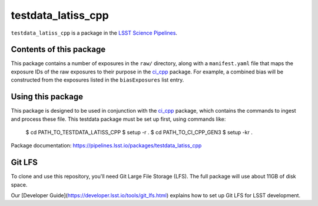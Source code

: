 ###################
testdata_latiss_cpp
###################

``testdata_latiss_cpp`` is a package in the `LSST Science Pipelines <https://pipelines.lsst.io>`_.

.. This package supplies a set of exposures to test the construction and use of calibration products with the `ci_cpp`_ package.

.. _ci_cpp: https://github.com/lsst/ci_cpp_gen3/

Contents of this package
------------------------

This package contains a number of exposures in the ``raw/`` directory, along with a ``manifest.yaml`` file that maps the exposure IDs of the raw exposures to their purpose in the `ci_cpp`_ package.  For example, a combined bias will be constructed from the exposures listed in the ``biasExposures`` list entry.

Using this package
------------------

This package is designed to be used in conjunction with the `ci_cpp`_ package, which contains the commands to ingest and process these file.  This testdata package must be set up first, using commands like:

  $ cd PATH_TO_TESTDATA_LATISS_CPP
  $ setup -r .
  $ cd PATH_TO_CI_CPP_GEN3
  $ setup -kr .

Package documentation: https://pipelines.lsst.io/packages/testdata_latiss_cpp

Git LFS
-------

To clone and use this repository, you'll need Git Large File Storage (LFS).  The full package will use about 11GB of disk space.

Our [Developer Guide](https://developer.lsst.io/tools/git_lfs.html)
explains how to set up Git LFS for LSST development.

